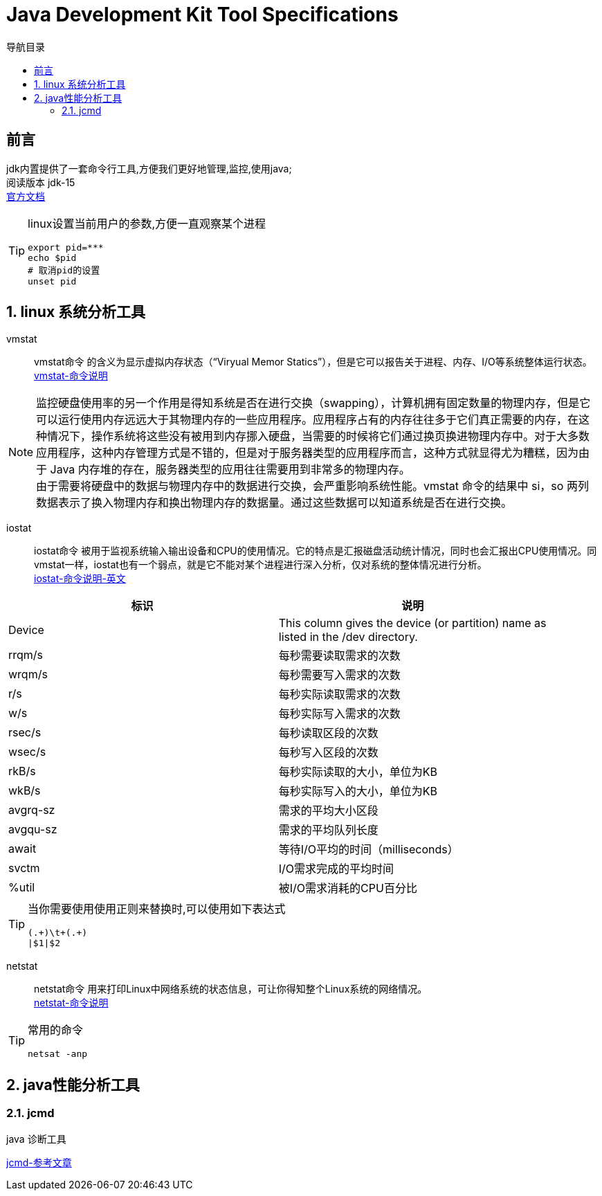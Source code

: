= Java Development Kit Tool Specifications
:doctype: article
:encoding: utf-8
:lang: zh-cn
:toc: left
:toc-title: 导航目录
:toclevels: 4
:sectnums:
:sectanchors:

:hardbreaks:
:experimental:
:icons: font

[preface]
== 前言
jdk内置提供了一套命令行工具,方便我们更好地管理,监控,使用java;
阅读版本 jdk-15
https://docs.oracle.com/en/java/javase/15/docs/specs/man/index.html[官方文档]

[TIP]
====
linux设置当前用户的参数,方便一直观察某个进程
[source,shell]
----
export pid=***
echo $pid
# 取消pid的设置
unset pid
----
====

== linux 系统分析工具

vmstat::
vmstat命令 的含义为显示虚拟内存状态（“Viryual Memor Statics”），但是它可以报告关于进程、内存、I/O等系统整体运行状态。
https://wangchujiang.com/linux-command/c/vmstat.html[vmstat-命令说明]

[NOTE]
====
监控硬盘使用率的另一个作用是得知系统是否在进行交换（swapping），计算机拥有固定数量的物理内存，但是它可以运行使用内存远远大于其物理内存的一些应用程序。应用程序占有的内存往往多于它们真正需要的内存，在这种情况下，操作系统将这些没有被用到内存挪入硬盘，当需要的时候将它们通过换页换进物理内存中。对于大多数应用程序，这种内存管理方式是不错的，但是对于服务器类型的应用程序而言，这种方式就显得尤为糟糕，因为由于 Java 内存堆的存在，服务器类型的应用往往需要用到非常多的物理内存。
由于需要将硬盘中的数据与物理内存中的数据进行交换，会严重影响系统性能。vmstat 命令的结果中 si，so 两列数据表示了换入物理内存和换出物理内存的数据量。通过这些数据可以知道系统是否在进行交换。
====

iostat::
iostat命令 被用于监视系统输入输出设备和CPU的使用情况。它的特点是汇报磁盘活动统计情况，同时也会汇报出CPU使用情况。同vmstat一样，iostat也有一个弱点，就是它不能对某个进程进行深入分析，仅对系统的整体情况进行分析。
https://man7.org/linux/man-pages/man1/iostat.1.html[iostat-命令说明-英文]


[width="100%",options="header,footer"]
|====================
|标识|说明  
|Device|This column gives the device (or partition) name as
listed in the /dev directory.
|rrqm/s|每秒需要读取需求的次数
|wrqm/s|每秒需要写入需求的次数
|r/s|每秒实际读取需求的次数
|w/s|每秒实际写入需求的次数
|rsec/s|每秒读取区段的次数
|wsec/s|每秒写入区段的次数
|rkB/s|每秒实际读取的大小，单位为KB
|wkB/s|每秒实际写入的大小，单位为KB
|avgrq-sz|需求的平均大小区段
|avgqu-sz|需求的平均队列长度
|await|等待I/O平均的时间（milliseconds）
|svctm|I/O需求完成的平均时间
|%util|被I/O需求消耗的CPU百分比
|====================

[TIP]
====
当你需要使用使用正则来替换时,可以使用如下表达式
[source]
----
(.+)\t+(.+)
|$1|$2
----
====

netstat::
netstat命令 用来打印Linux中网络系统的状态信息，可让你得知整个Linux系统的网络情况。
https://wangchujiang.com/linux-command/c/netstat.html[netstat-命令说明]
[TIP]
====
常用的命令
[source]
----
netsat -anp
----
====

== java性能分析工具

=== jcmd
java 诊断工具

https://cloud.tencent.com/developer/article/1130026[jcmd-参考文章]



